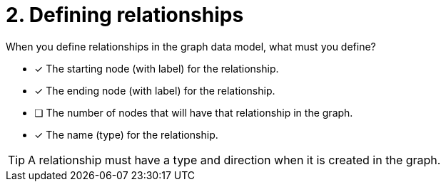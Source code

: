[.question]
= 2. Defining relationships

When you define relationships in the graph data model, what must you define?

* [x] The starting node (with label) for the relationship.
* [x] The ending node (with label) for the relationship.
* [ ] The number of nodes that will have that relationship in the graph.
* [x] The name (type) for the relationship.

[TIP,role=hint]
====
A relationship must have a type and direction when it is created in the graph.
====